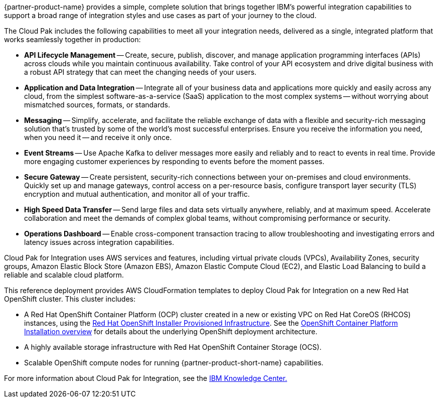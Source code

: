 {partner-product-name} provides a simple, complete solution that brings together IBM’s powerful integration capabilities to support a broad range of integration styles and use cases as part of your journey to the cloud.

The Cloud Pak includes the following capabilities to meet all your integration needs, delivered as a single, integrated platform that works seamlessly together in production:

* *API Lifecycle Management* -- Create, secure, publish, discover, and manage application programming interfaces (APIs) across clouds while you maintain continuous availability. Take control of your API ecosystem and drive digital business with a robust API strategy that can meet the changing needs of your users. 
* *Application and Data Integration* -- Integrate all of your business data and applications more quickly and easily across any cloud, from the simplest software-as-a-service (SaaS) application to the most complex systems -- without worrying about mismatched sources, formats, or standards. 
* *Messaging* -- Simplify, accelerate, and facilitate the reliable exchange of data with a flexible and security-rich messaging solution that’s trusted by some of the world’s most successful enterprises. Ensure you receive the information you need, when you need it -- and receive it only once. 
* *Event Streams* -- Use Apache Kafka to deliver messages more easily and reliably and to react to events in real time. Provide more engaging customer experiences by responding to events before the moment passes. 
* *Secure Gateway* -- Create persistent, security-rich connections between your on-premises and cloud environments. Quickly set up and manage gateways, control access on a per-resource basis, configure transport layer security (TLS) encryption and mutual authentication, and monitor all of your traffic. 
* *High Speed Data Transfer* -- Send large files and data sets virtually anywhere, reliably, and at maximum speed. Accelerate collaboration and meet the demands of complex global teams, without compromising performance or security. 
* *Operations Dashboard* -- Enable cross-component transaction tracing to allow troubleshooting and investigating errors and latency issues across integration capabilities.

Cloud Pak for Integration uses AWS services and features, including virtual private clouds (VPCs), Availability Zones, security groups, Amazon Elastic Block Store (Amazon EBS), Amazon Elastic Compute Cloud (EC2), and Elastic Load Balancing to build a reliable and scalable cloud platform.  

This reference deployment provides AWS CloudFormation templates to deploy Cloud Pak for Integration on a new Red Hat OpenShift cluster. This cluster includes:  

* A Red Hat OpenShift Container Platform (OCP) cluster created in a new or existing VPC on Red Hat CoreOS (RHCOS) instances, using the https://docs.openshift.com/container-platform/4.4/installing/installing_aws/installing-aws-customizations.html[+++Red Hat OpenShift Installer Provisioned Infrastructure+++]. See the https://docs.openshift.com/container-platform/4.4/architecture/architecture-installation.html[+++OpenShift Container Platform Installation overview+++] for details about the underlying OpenShift deployment architecture. 
* A highly available storage infrastructure with Red Hat OpenShift Container Storage (OCS). 
* Scalable OpenShift compute nodes for running {partner-product-short-name} capabilities. 

For more information about Cloud Pak for Integration, see the https://www.ibm.com/support/knowledgecenter/SSGT7J[+++IBM Knowledge Center.+++^] 
